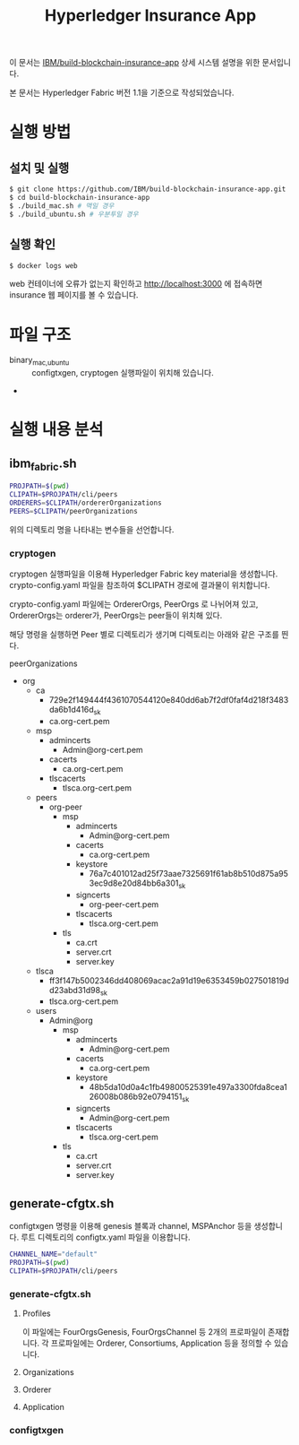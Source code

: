#+TITLE: Hyperledger Insurance App

이 문서는 [[https://github.com/IBM/build-blockchain-insurance-app][IBM/build-blockchain-insurance-app]] 상세 시스템 설명을 위한 문서입니다.

본 문서는 Hyperledger Fabric 버전 1.1을 기준으로 작성되었습니다.

* 실행 방법

** 설치 및 실행
#+BEGIN_SRC sh
$ git clone https://github.com/IBM/build-blockchain-insurance-app.git
$ cd build-blockchain-insurance-app
$ ./build_mac.sh # 맥일 경우
$ ./build_ubuntu.sh # 우분투일 경우
#+END_SRC

** 실행 확인
#+BEGIN_SRC sh
$ docker logs web
#+END_SRC

web 컨테이너에 오류가 없는지 확인하고 http://localhost:3000 에 접속하면 insurance 웹 페이지를 볼 수 있습니다.

* 파일 구조

- binary_{mac,ubuntu} :: configtxgen, cryptogen 실행파일이 위치해 있습니다.
- 

* 실행 내용 분석
** ibm_fabric.sh
#+BEGIN_SRC sh
PROJPATH=$(pwd)
CLIPATH=$PROJPATH/cli/peers
ORDERERS=$CLIPATH/ordererOrganizations
PEERS=$CLIPATH/peerOrganizations
#+END_SRC

위의 디렉토리 명을 나타내는 변수들을 선언합니다.

*** cryptogen
cryptogen 실행파일을 이용해 Hyperledger Fabric key material을 생성합니다.
crypto-config.yaml 파일을 참조하여 $CLIPATH 경로에 결과물이 위치합니다.

crypto-config.yaml 파일에는 OrdererOrgs, PeerOrgs 로 나뉘어져 있고, OrdererOrgs는 orderer가, PeerOrgs는 peer들이 위치해 있다.

해당 명령을 실행하면 Peer 별로 디렉토리가 생기며 디렉토리는 아래와 같은 구조를 띈다.

peerOrganizations
- org
  - ca
    - 729e2f149444f4361070544120e840dd6ab7f2df0faf4d218f3483da6b1d416d_sk
    - ca.org-cert.pem
  - msp
    - admincerts
      - Admin@org-cert.pem
    - cacerts
      - ca.org-cert.pem
    - tlscacerts
      - tlsca.org-cert.pem
  - peers
    - org-peer
      - msp
        - admincerts
          - Admin@org-cert.pem
        - cacerts
          - ca.org-cert.pem
        - keystore
          - 76a7c401012ad25f73aae7325691f61ab8b510d875a953ec9d8e20d84bb6a301_sk
        - signcerts
          - org-peer-cert.pem
        - tlscacerts
          - tlsca.org-cert.pem
      - tls
        - ca.crt
        - server.crt
        - server.key
  - tlsca
    - ff3f147b5002346dd408069acac2a91d19e6353459b027501819dd23abd31d98_sk
    - tlsca.org-cert.pem
  - users
    - Admin@org
      - msp
        - admincerts
          - Admin@org-cert.pem
        - cacerts
          - ca.org-cert.pem
        - keystore
          - 48b5da10d0a4c1fb49800525391e497a3300fda8cea126008b086b92e0794151_sk
        - signcerts
          - Admin@org-cert.pem
        - tlscacerts
          - tlsca.org-cert.pem
      - tls
        - ca.crt
        - server.crt
        - server.key

** generate-cfgtx.sh

configtxgen 명령을 이용해 genesis 블록과 channel, MSPAnchor 등을 생성합니다.
루트 디렉토리의 configtx.yaml 파일을 이용합니다.

#+BEGIN_SRC sh
CHANNEL_NAME="default"
PROJPATH=$(pwd)
CLIPATH=$PROJPATH/cli/peers
#+END_SRC

*** generate-cfgtx.sh

**** Profiles
이 파일에는 FourOrgsGenesis, FourOrgsChannel 등 2개의 프로파일이 존재합니다.
각 프로파일에는 Orderer, Consortiums, Application 등을 정의할 수 있습니다.

**** Organizations

**** Orderer

**** Application
*** configtxgen

